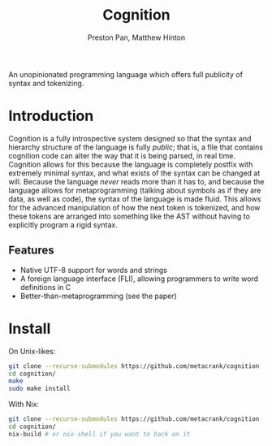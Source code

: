 #+title: Cognition
#+description: An unopinionated programming language which offers full publicity of syntax and tokenizing.
#+author: Preston Pan, Matthew Hinton

An unopinionated programming language which offers full publicity of syntax and tokenizing.

* Introduction
Cognition is a fully introspective system designed so that the syntax and hierarchy
structure of the language is fully /public/; that is, a file that contains cognition
code can alter the way that it is being parsed, in real time. Cognition allows for this
because the language is completely postfix with extremely minimal syntax, and what exists
of the syntax can be changed at will. Because the language /never/ reads more than it has to,
and because the language allows for metaprogramming (talking about symbols as if they are
data, as well as code), the syntax of the language is made fluid. This allows for the advanced
manipulation of how the next token is tokenized, and how these tokens are arranged into
something like the AST without having to explicitly program a rigid syntax.

** Features
- Native UTF-8 support for words and strings
- A foreign language interface (FLI), allowing programmers to write word definitions in C
- Better-than-metaprogramming (see the paper)

* Install
On Unix-likes:
#+begin_src bash
  git clone --recurse-submodules https://github.com/metacrank/cognition
  cd cognition/
  make
  sudo make install
#+end_src

With Nix:
#+begin_src bash
  git clone --recurse-submodules https://github.com/metacrank/cognition
  cd cognition/
  nix-build # or nix-shell if you want to hack on it
#+end_src
